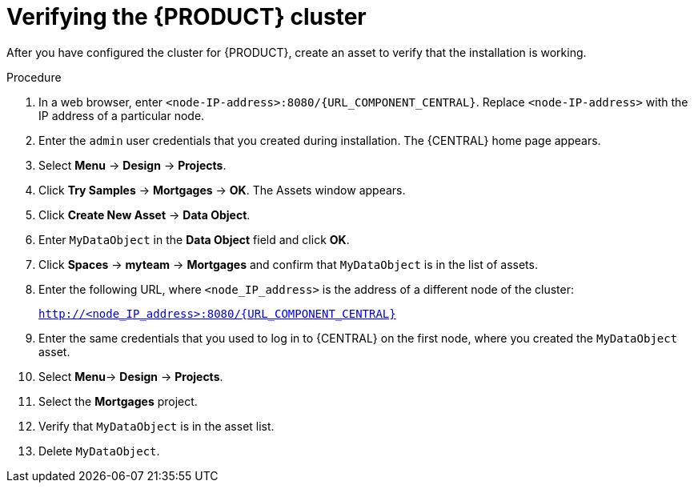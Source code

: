 [id='clustering-bc-testing-proc']
= Verifying the {PRODUCT} cluster

After you have configured the cluster for {PRODUCT}, create an asset to verify that the installation is working.

.Procedure
. In a web browser, enter `<node-IP-address>:8080/{URL_COMPONENT_CENTRAL}`. Replace `<node-IP-address>` with the IP address of a particular node.
. Enter the `admin` user credentials that you created during installation. The {CENTRAL} home page appears.
//. Select *Menu* -> *Deploy* -> *Execution Servers*.
//. Confirm that *default-kieserver* is listed under *Server Configurations*.
. Select *Menu* -> *Design* -> *Projects*.
. Click *Try Samples* -> *Mortgages* -> *OK*. The Assets window appears.
. Click *Create New Asset* -> *Data Object*.
. Enter `MyDataObject` in the *Data Object* field and click *OK*.
. Click *Spaces* -> *myteam* -> *Mortgages* and confirm that `MyDataObject` is in the list of assets.
. Enter the following URL, where `<node_IP_address>` is the address of a different node of the cluster:
+
`http://<node_IP_address>:8080/{URL_COMPONENT_CENTRAL}`
. Enter the same credentials that you used to log in to {CENTRAL} on the first node, where you created the `MyDataObject` asset.
. Select *Menu*-> *Design* -> *Projects*.
. Select the *Mortgages* project.
. Verify that `MyDataObject` is in the asset list.
. Delete `MyDataObject`.



